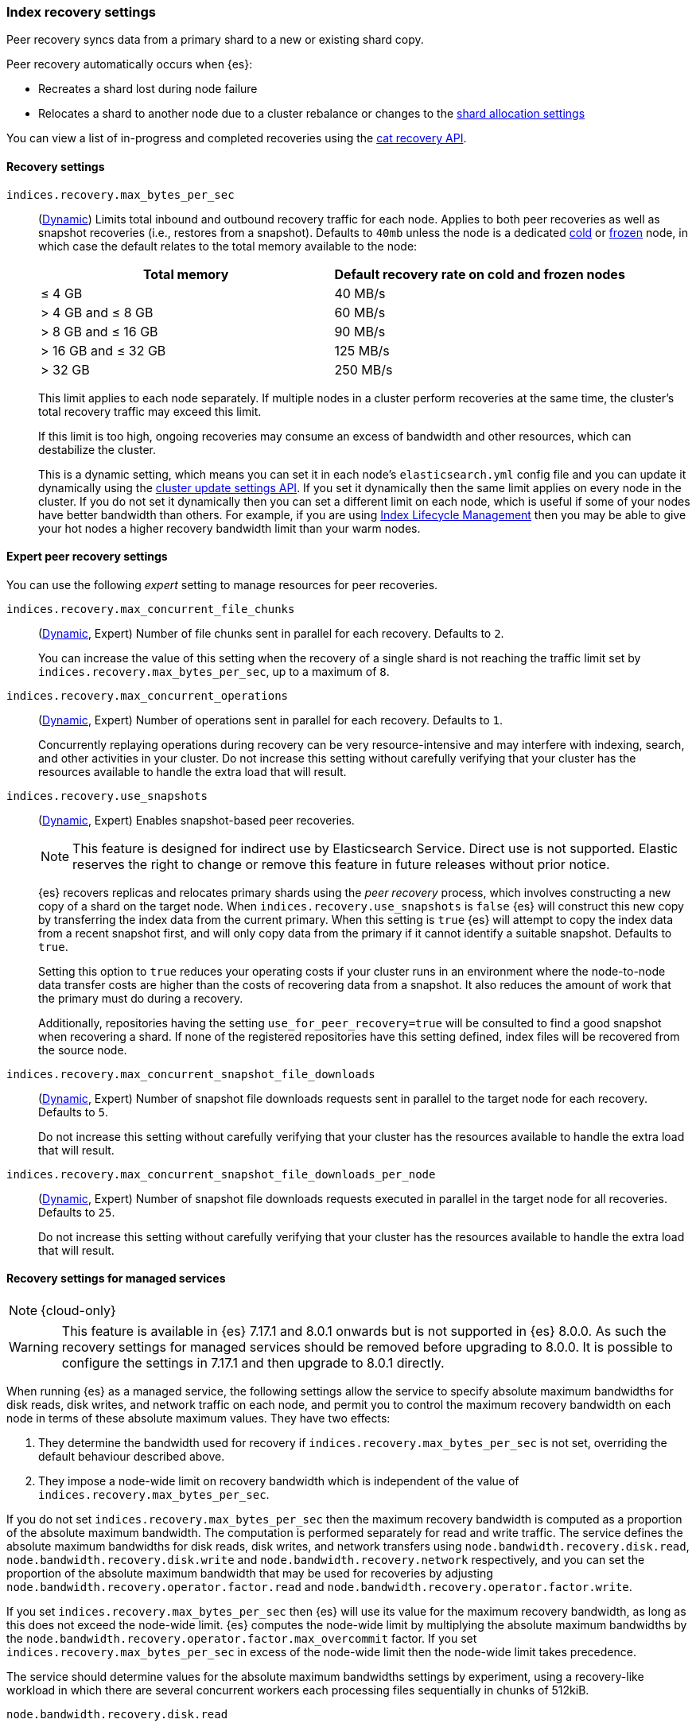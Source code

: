 [[recovery]]
=== Index recovery settings

Peer recovery syncs data from a primary shard to a new or existing shard copy.

Peer recovery automatically occurs when {es}:

* Recreates a shard lost during node failure
* Relocates a shard to another node due to a cluster rebalance or changes to the
<<modules-cluster, shard allocation settings>>

You can view a list of in-progress and completed recoveries using the
<<cat-recovery, cat recovery API>>.

[discrete]
[[recovery-settings]]
==== Recovery settings

`indices.recovery.max_bytes_per_sec`::
(<<cluster-update-settings,Dynamic>>) Limits total inbound and outbound
recovery traffic for each node. Applies to both peer recoveries as well
as snapshot recoveries (i.e., restores from a snapshot). Defaults to `40mb`
unless the node is a dedicated <<cold-tier, cold>> or
<<frozen-tier, frozen>> node, in which case the default relates to the
total memory available to the node:
+
[options="header"]
|======
|Total memory           | Default recovery rate on cold and frozen nodes
|&le; 4 GB              | 40 MB/s
|> 4 GB and &le; 8 GB   | 60 MB/s
|> 8 GB and &le; 16 GB  | 90 MB/s
|> 16 GB and &le; 32 GB | 125 MB/s
|> 32 GB                | 250 MB/s
|======
+
This limit applies to each node separately. If multiple nodes in a cluster
perform recoveries at the same time, the cluster's total recovery traffic may
exceed this limit.
+
If this limit is too high, ongoing recoveries may consume an excess of bandwidth
and other resources, which can destabilize the cluster.
+
This is a dynamic setting, which means you can set it in each node's
`elasticsearch.yml` config file and you can update it dynamically using the
<<cluster-update-settings,cluster update settings API>>. If you set it
dynamically then the same limit applies on every node in the cluster. If you do
not set it dynamically then you can set a different limit on each node, which is
useful if some of your nodes have better bandwidth than others. For example, if
you are using <<overview-index-lifecycle-management,Index Lifecycle Management>>
then you may be able to give your hot nodes a higher recovery bandwidth limit
than your warm nodes.

[discrete]
==== Expert peer recovery settings
You can use the following _expert_ setting to manage resources for peer
recoveries.

`indices.recovery.max_concurrent_file_chunks`::
(<<cluster-update-settings,Dynamic>>, Expert) Number of file chunks sent in
parallel for each recovery. Defaults to `2`.
+
You can increase the value of this setting when the recovery of a single shard
is not reaching the traffic limit set by `indices.recovery.max_bytes_per_sec`,
up to a maximum of `8`.

`indices.recovery.max_concurrent_operations`::
(<<cluster-update-settings,Dynamic>>, Expert) Number of operations sent
in parallel for each recovery. Defaults to `1`.
+
Concurrently replaying operations during recovery can be very resource-intensive
and may interfere with indexing, search, and other activities in your cluster.
Do not increase this setting without carefully verifying that your cluster has
the resources available to handle the extra load that will result.

`indices.recovery.use_snapshots`::
(<<cluster-update-settings,Dynamic>>, Expert) Enables snapshot-based peer recoveries.
+
NOTE: This feature is designed for indirect use by Elasticsearch Service. Direct use is not supported. Elastic reserves the right to change or remove this feature in future releases without prior notice.
+
{es} recovers replicas and relocates primary shards using the _peer recovery_
process, which involves constructing a new copy of a shard on the target node.
When `indices.recovery.use_snapshots` is `false` {es} will construct this new
copy by transferring the index data from the current primary. When this setting
is `true` {es} will attempt to copy the index data from a recent snapshot
first, and will only copy data from the primary if it cannot identify a
suitable snapshot. Defaults to `true`.
+
Setting this option to `true` reduces your operating costs if your cluster runs
in an environment where the node-to-node data transfer costs are higher than
the costs of recovering data from a snapshot. It also reduces the amount of
work that the primary must do during a recovery.
+
Additionally, repositories having the setting `use_for_peer_recovery=true`
will be consulted to find a good snapshot when recovering a shard. If none
of the registered repositories have this setting defined, index files will
be recovered from the source node.

`indices.recovery.max_concurrent_snapshot_file_downloads`::
(<<cluster-update-settings,Dynamic>>, Expert) Number of snapshot file downloads requests
sent in parallel to the target node for each recovery. Defaults to `5`.
+
Do not increase this setting without carefully verifying that your cluster has
the resources available to handle the extra load that will result.

`indices.recovery.max_concurrent_snapshot_file_downloads_per_node`::
(<<cluster-update-settings,Dynamic>>, Expert) Number of snapshot file downloads requests
executed in parallel in the target node for all recoveries. Defaults to `25`.
+
Do not increase this setting without carefully verifying that your cluster has
the resources available to handle the extra load that will result.

[discrete]
==== Recovery settings for managed services

NOTE: {cloud-only}

WARNING: This feature is available in {es} 7.17.1 and 8.0.1 onwards but is not
supported in {es} 8.0.0. As such the recovery settings for managed services should
be removed before upgrading to 8.0.0. It is possible to configure the settings in
7.17.1 and then upgrade to 8.0.1 directly.

When running {es} as a managed service, the following settings allow the
service to specify absolute maximum bandwidths for disk reads, disk writes, and
network traffic on each node, and permit you to control the maximum recovery
bandwidth on each node in terms of these absolute maximum values. They have two
effects:

1. They determine the bandwidth used for recovery if
`indices.recovery.max_bytes_per_sec` is not set, overriding the default
behaviour described above.

2. They impose a node-wide limit on recovery bandwidth which is independent of
the value of `indices.recovery.max_bytes_per_sec`.

If you do not set `indices.recovery.max_bytes_per_sec` then the maximum
recovery bandwidth is computed as a proportion of the absolute maximum
bandwidth. The computation is performed separately for read and write traffic.
The service defines the absolute maximum bandwidths for disk reads, disk
writes, and network transfers using `node.bandwidth.recovery.disk.read`,
`node.bandwidth.recovery.disk.write` and `node.bandwidth.recovery.network`
respectively, and you can set the proportion of the absolute maximum bandwidth
that may be used for recoveries by adjusting
`node.bandwidth.recovery.operator.factor.read` and
`node.bandwidth.recovery.operator.factor.write`.

If you set `indices.recovery.max_bytes_per_sec` then {es} will use its value
for the maximum recovery bandwidth, as long as this does not exceed the
node-wide limit. {es} computes the node-wide limit by multiplying the absolute
maximum bandwidths by the
`node.bandwidth.recovery.operator.factor.max_overcommit` factor. If you set
`indices.recovery.max_bytes_per_sec` in excess of the node-wide limit then the
node-wide limit takes precedence.

The service should determine values for the absolute maximum bandwidths
settings by experiment, using a recovery-like workload in which there are
several concurrent workers each processing files sequentially in chunks of
512kiB.

`node.bandwidth.recovery.disk.read`::
(<<byte-units,byte value>> per second) The absolute maximum disk read speed for
a recovery-like workload on the node. If set,
`node.bandwidth.recovery.disk.write` and `node.bandwidth.recovery.network` must
also be set.

`node.bandwidth.recovery.disk.write`::
(<<byte-units,byte value>> per second) The absolute maximum disk write speed
for a recovery-like workload on the node. If set,
`node.bandwidth.recovery.disk.read` and `node.bandwidth.recovery.network` must
also be set.

`node.bandwidth.recovery.network`::
(<<byte-units,byte value>> per second) The absolute maximum network throughput
for a recovery-like workload on the node, which applies to both reads and
writes. If set, `node.bandwidth.recovery.disk.read` and
`node.bandwidth.recovery.disk.write` must also be set.

`node.bandwidth.recovery.operator.factor.read`::
(float) The proportion of the maximum read
bandwidth that may be used for recoveries if `indices.recovery.max_bytes_per_sec`
is not set. Must be greater than `0` and not greater than `1`. If not set, the
value of `node.bandwidth.recovery.operator.factor` is used. If no factor
settings are set then the value `0.4` is used.

`node.bandwidth.recovery.operator.factor.write`::
(float) The proportion of the maximum
write bandwidth that may be used for recoveries if `indices.recovery.max_bytes_per_sec`
is not set. Must be greater than `0` and not greater than `1`. If not set, the
value of `node.bandwidth.recovery.operator.factor` is used. If no factor
settings are set then the value `0.4` is used.

`node.bandwidth.recovery.operator.factor`::
(float) The proportion of the maximum
bandwidth that may be used for recoveries if neither
`indices.recovery.max_bytes_per_sec` nor any other factor settings are set.
Must be greater than `0` and not greater than `1`. Defaults to `0.4`.

`node.bandwidth.recovery.operator.factor.max_overcommit`::
(float) The proportion of the absolute
maximum bandwidth that may be used for recoveries regardless of any other
settings. Must be greater than `0`. Defaults to `100`.
